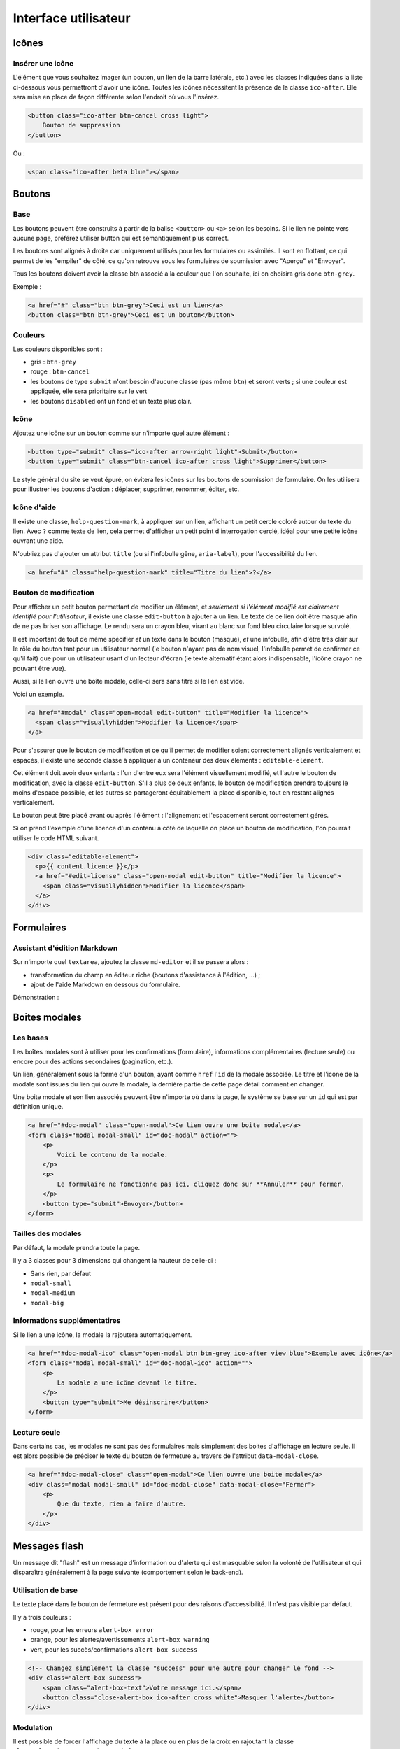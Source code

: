 =====================
Interface utilisateur
=====================

Icônes
======

Insérer une icône
-----------------

L'élément que vous souhaitez imager (un bouton, un lien de la barre latérale, etc.) avec les classes indiquées dans la liste ci-dessous vous permettront d'avoir une icône.
Toutes les icônes nécessitent la présence de la classe ``ico-after``.
Elle sera mise en place de façon différente selon l'endroit où vous l'insérez.

.. sourcecode:: html+django

  <button class="ico-after btn-cancel cross light">
      Bouton de suppression
  </button>

Ou :

.. sourcecode:: html+django

  <span class="ico-after beta blue"></span>


Boutons
=======

Base
----

Les boutons peuvent être construits à partir de la balise ``<button>`` ou ``<a>`` selon les besoins. Si le lien ne pointe vers aucune page, préférez utiliser button qui est sémantiquement plus correct.

Les boutons sont alignés à droite car uniquement utilisés pour les formulaires ou assimilés. Il sont en flottant, ce qui permet de les "empiler" de côté, ce qu'on retrouve sous les formulaires de soumission avec "Aperçu" et "Envoyer".

Tous les boutons doivent avoir la classe btn associé à la couleur que l'on souhaite, ici on choisira gris donc ``btn-grey``.

Exemple :

.. sourcecode:: html+django

  <a href="#" class="btn btn-grey">Ceci est un lien</a>
  <button class="btn btn-grey">Ceci est un bouton</button>

Couleurs
--------

Les couleurs disponibles sont :

-  gris : ``btn-grey``
-  rouge : ``btn-cancel``
-  les boutons de type ``submit`` n'ont besoin d'aucune classe (pas même ``btn``) et seront verts ; si une couleur est appliquée, elle sera prioritaire sur le vert
-  les boutons ``disabled`` ont un fond et un texte plus clair.

.. figure:: ../images/design/boutons.png
   :align: center

Icône
-----

Ajoutez une icône sur un bouton comme sur n'importe quel autre élément :

.. figure:: ../images/design/boutons_icones.png
   :align: center

.. sourcecode:: html+django

  <button type="submit" class="ico-after arrow-right light">Submit</button>
  <button type="submit" class="btn-cancel ico-after cross light">Supprimer</button>

Le style général du site se veut épuré, on évitera les icônes sur les boutons de soumission de formulaire. On les utilisera pour illustrer les boutons d'action : déplacer, supprimer, renommer, éditer, etc.

Icône d'aide
------------

Il existe une classe, ``help-question-mark``, à appliquer sur un lien, affichant
un petit cercle coloré autour du texte du lien. Avec ``?`` comme texte de lien,
cela permet d'afficher un petit point d'interrogation cerclé, idéal pour une
petite icône ouvrant une aide.

N'oubliez pas d'ajouter un attribut ``title`` (ou si l'infobulle gêne,
``aria-label``), pour l'accessibilité du lien.

.. sourcecode:: html+django

  <a href="#" class="help-question-mark" title="Titre du lien">?</a>

Bouton de modification
----------------------

Pour afficher un petit bouton permettant de modifier un élément, et *seulement si
l'élément modifié est clairement identifié pour l'utilisateur*, il existe une
classe ``edit-button`` à ajouter à un lien. Le texte de ce lien doit être masqué
afin de ne pas briser son affichage. Le rendu sera un crayon bleu, virant au blanc
sur fond bleu circulaire lorsque survolé.

Il est important de tout de même spécifier *et* un texte dans le bouton (masqué),
*et* une infobulle, afin d'être très clair sur le rôle du bouton tant pour un
utilisateur normal (le bouton n'ayant pas de nom visuel, l'infobulle permet de
confirmer ce qu'il fait) que pour un utilisateur usant d'un lecteur d'écran (le
texte alternatif étant alors indispensable, l'icône crayon ne pouvant être vue).

Aussi, si le lien ouvre une boîte modale, celle-ci sera sans titre si le lien est
vide.

Voici un exemple.

.. sourcecode:: html+django

  <a href="#modal" class="open-modal edit-button" title="Modifier la licence">
    <span class="visuallyhidden">Modifier la licence</span>
  </a>

Pour s'assurer que le bouton de modification et ce qu'il permet de modifier
soient correctement alignés verticalement et espacés, il existe une seconde
classe à appliquer à un conteneur des deux éléments : ``editable-element``.

Cet élément doit avoir deux enfants : l'un d'entre eux sera l'élément
visuellement modifié, et l'autre le bouton de modification, avec la classe
``edit-button``. S'il a plus de deux enfants, le bouton de modification prendra
toujours le moins d'espace possible, et les autres se partageront équitablement
la place disponible, tout en restant alignés verticalement.

Le bouton peut être placé avant ou après l'élément : l'alignement et
l'espacement seront correctement gérés.

Si on prend l'exemple d'une licence d'un contenu à côté de laquelle on place un
bouton de modification, l'on pourrait utiliser le code HTML suivant.

.. sourcecode:: html+django

  <div class="editable-element">
    <p>{{ content.licence }}</p>
    <a href="#edit-license" class="open-modal edit-button" title="Modifier la licence">
      <span class="visuallyhidden">Modifier la licence</span>
    </a>
  </div>

Formulaires
===========

Assistant d'édition Markdown
----------------------------

Sur n'importe quel ``textarea``, ajoutez la classe ``md-editor`` et il se passera alors :

-  transformation du champ en éditeur riche (boutons d'assistance à l'édition, ...) ;
-  ajout de l'aide Markdown en dessous du formulaire.

Démonstration :

.. figure:: ../images/design/assistant.png
   :align: center

Boites modales
==============

Les bases
---------

Les boîtes modales sont à utiliser pour les confirmations (formulaire), informations complémentaires (lecture seule) ou encore pour des actions secondaires (pagination, etc.).

Un lien, généralement sous la forme d'un bouton, ayant comme ``href`` l'``id`` de la modale associée. Le titre et l'icône de la modale sont issues du lien qui ouvre la modale, la dernière partie de cette page détail comment en changer.

Une boite modale et son lien associés peuvent être n'importe où dans la page, le système se base sur un ``id`` qui est par définition unique.

.. sourcecode:: html+django

  <a href="#doc-modal" class="open-modal">Ce lien ouvre une boite modale</a>
  <form class="modal modal-small" id="doc-modal" action="">
      <p>
          Voici le contenu de la modale.
      </p>
      <p>
          Le formulaire ne fonctionne pas ici, cliquez donc sur **Annuler** pour fermer.
      </p>
      <button type="submit">Envoyer</button>
  </form>

Tailles des modales
-------------------

Par défaut, la modale prendra toute la page.

Il y a 3 classes pour 3 dimensions qui changent la hauteur de celle-ci :

-  Sans rien, par défaut
-  ``modal-small``
-  ``modal-medium``
-  ``modal-big``

Informations supplémentatires
-----------------------------

Si le lien a une icône, la modale la rajoutera automatiquement.

.. sourcecode:: html+django

  <a href="#doc-modal-ico" class="open-modal btn btn-grey ico-after view blue">Exemple avec icône</a>
  <form class="modal modal-small" id="doc-modal-ico" action="">
      <p>
          La modale a une icône devant le titre.
      </p>
      <button type="submit">Me désinscrire</button>
  </form>

Lecture seule
-------------

Dans certains cas, les modales ne sont pas des formulaires mais simplement des boites d'affichage en lecture seule. Il est alors possible de préciser le texte du bouton de fermeture au travers de l'attribut ``data-modal-close``.

.. sourcecode:: html+django

  <a href="#doc-modal-close" class="open-modal">Ce lien ouvre une boite modale</a>
  <div class="modal modal-small" id="doc-modal-close" data-modal-close="Fermer">
      <p>
          Que du texte, rien à faire d'autre.
      </p>
  </div>


Messages flash
==============

Un message dit "flash" est un message d'information ou d'alerte qui est masquable selon la volonté de l'utilisateur et qui disparaîtra généralement à la page suivante (comportement selon le back-end).

Utilisation de base
-------------------

Le texte placé dans le bouton de fermeture est présent pour des raisons d'accessibilité. Il n'est pas visible par défaut.

Il y a trois couleurs :

-  rouge, pour les erreurs ``alert-box error``
-  orange, pour les alertes/avertissements ``alert-box warning``
-  vert, pour les succès/confirmations ``alert-box success``

.. sourcecode:: html+django

  <!-- Changez simplement la classe "success" pour une autre pour changer le fond -->
  <div class="alert-box success">
      <span class="alert-box-text">Votre message ici.</span>
      <button class="close-alert-box ico-after cross white">Masquer l'alerte</button>
  </div>

Modulation
----------

Il est possible de forcer l'affichage du texte à la place ou en plus de la croix en rajoutant la classe ``close-alert-box-text`` au bouton de fermeture.

.. sourcecode:: html+django

  <div class="alert-box success">
      <span class="alert-box-text">Pas d'icône, juste du texte.</span>
      <button class="close-alert-box close-alert-box-text">Masquer l'alerte</button>
  </div>

Vous pouvez combiner icône et texte comme ceci :

.. sourcecode:: html+django

  <div class="alert-box success">
      <span class="alert-box-text">Croix + texte.</span>
      <button class="close-alert-box close-alert-box-text ico-after cross white">Masquer l'alerte</button>
  </div>
